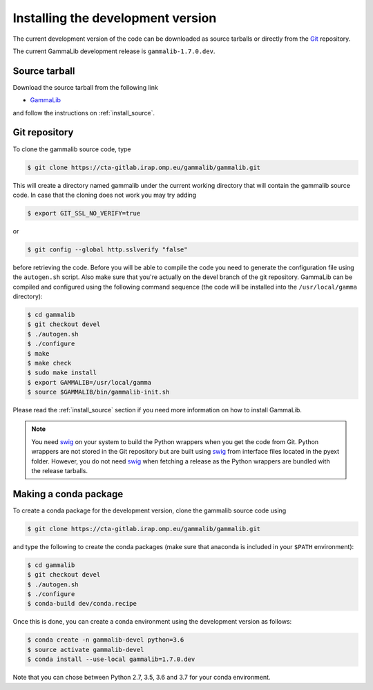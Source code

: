 .. _install_devel:

Installing the development version
==================================

The current development version of the code can be downloaded as source
tarballs or directly from the `Git <https://git-scm.com/>`_ repository.

The current GammaLib development release is ``gammalib-1.7.0.dev``.


Source tarball
--------------

Download the source tarball from the following link

- `GammaLib <http://cta.irap.omp.eu/ctools/releases/gammalib/gammalib-1.7.0.dev.tar.gz>`_

and follow the instructions on :ref:`install_source`.


Git repository
--------------

To clone the gammalib source code, type

.. code-block:: bash

   $ git clone https://cta-gitlab.irap.omp.eu/gammalib/gammalib.git

This will create a directory named gammalib under the current
working directory that will contain the gammalib source code.
In case that the cloning does not work you may try adding

.. code-block:: bash

   $ export GIT_SSL_NO_VERIFY=true

or

.. code-block:: bash

   $ git config --global http.sslverify "false"

before retrieving the code.
Before you will be able to compile the code you need to generate the
configuration file using the ``autogen.sh`` script.
Also make sure that you're actually on the devel branch of the git
repository. GammaLib can be compiled and configured using
the following command sequence (the code will be installed into the 
``/usr/local/gamma`` directory):

.. code-block:: bash

   $ cd gammalib
   $ git checkout devel
   $ ./autogen.sh
   $ ./configure
   $ make
   $ make check
   $ sudo make install
   $ export GAMMALIB=/usr/local/gamma
   $ source $GAMMALIB/bin/gammalib-init.sh

Please read the :ref:`install_source` section if you need more information
on how to install GammaLib.

.. note::
   You need `swig <http://www.swig.org/>`_ on your system to build the
   Python wrappers when you get the code from Git. Python wrappers are
   not stored in the Git repository but are built using
   `swig <http://www.swig.org/>`_ from interface files located in the
   pyext folder. However, you do not need `swig <http://www.swig.org/>`_
   when fetching a release as the Python wrappers are bundled with the
   release tarballs.


Making a conda package
----------------------

To create a conda package for the development version, clone the gammalib
source code using

.. code-block:: bash

   $ git clone https://cta-gitlab.irap.omp.eu/gammalib/gammalib.git

and type the following to create the conda packages (make sure that anaconda is
included in your ``$PATH`` environment):

.. code-block:: bash

   $ cd gammalib
   $ git checkout devel
   $ ./autogen.sh
   $ ./configure
   $ conda-build dev/conda.recipe

Once this is done, you can create a conda environment using the development
version as follows:

.. code-block:: bash

   $ conda create -n gammalib-devel python=3.6
   $ source activate gammalib-devel
   $ conda install --use-local gammalib=1.7.0.dev

Note that you can chose between Python 2.7, 3.5, 3.6 and 3.7 for your
conda environment.


